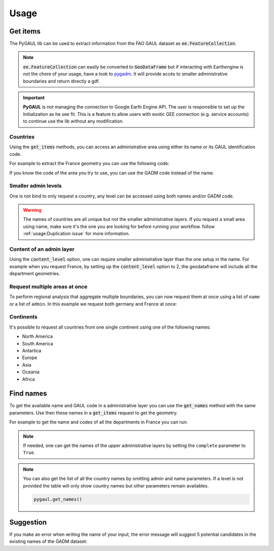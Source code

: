 Usage
=====

Get items
---------

The PyGAUL lib can be used to extract information from the FAO GAUL dataset as :code:`ee.FeatureCollection`.

.. note::

    :code:`ee.FeatureCollection` can easily be converted to :code:`GeoDataFrame` but if interacting with Earthengine is not the chore of your usage, have a look to `pygadm <https://github.com/12rambau/pygadm>`__. It will provide accès to smaller administrative boundaries and return directly a gdf.

.. important::

    **PyGAUL** is not managing the connection to Google Earth Engine API. The user is responsible to set up the Initialization as he see fit.
    This is a feature to allow users with exotic GEE connection (e.g. service accounts) to continue use the lib without any modification.

Countries
^^^^^^^^^

Using the :code:`get_items` methods, you can access an administrative area using either its name or its GAUL identification code.

For example to extract the France geometry you can use the following code:

.. jupyter-execute::

    import pygaul
    from geemap import Map
    import ee

    ee.Initialize()

    fc = pygaul.get_items(name="France")

    # display it in a map
    m = Map(zoom=5, center=[46.21, 2.21])
    m.addLayer(fc, {"color": "red"}, "")
    m

If you know the code of the area you try to use, you can use the GADM code instead of the name.

.. jupyter-execute::

    import pygaul
    from geemap import Map
    import ee

    ee.Initialize()

    fc = pygaul.get_items(admin="85")

    # display it in a map
    m = Map(zoom=5, center=[46.21, 2.21])
    m.addLayer(fc, {"color": "red"}, "")
    m

Smaller admin levels
^^^^^^^^^^^^^^^^^^^^

One is not bind to only request a country, any level can be accessed using both names and/or GADM code.

.. jupyter-execute::

    import pygaul
    from geemap import Map
    import ee

    ee.Initialize()

    fc = pygaul.get_items(name="Corse-du-Sud")

    # display it in a map
    m = Map(zoom=8, center=[41.86, 8.97])
    m.addLayer(fc, {"color": "red"}, "")
    m

.. warning::

    The names of countries are all unique but not the smaller administrative layers. If you request a small area using name, make sure it's the one you are looking for before running your workflow. follow :ref:`usage:Duplication issue` for more information.

Content of an admin layer
^^^^^^^^^^^^^^^^^^^^^^^^^

Using the :code:`content_level` option, one can require smaller administrative layer than the one setup in the name. For example when you request France, by setting up the :code:`content_level` option to 2, the geodataframe will include all the department geometries.

.. jupyter-execute::

    import pygaul
    from geemap import Map
    import ee

    ee.Initialize()

    fc = pygaul.get_items(admin="85", content_level=2)

    # display it in a map
    m = Map(zoom=5, center=[46.21, 2.21])
    m.addLayer(fc, {"color": "red"}, "")
    m

Request multiple areas at once
^^^^^^^^^^^^^^^^^^^^^^^^^^^^^^

To perform regional analysis that aggregate multiple boundaries, you can now request them at once using a list of ``name`` or a list of ``admin``. In this example we request both germany and France at once:

.. jupyter-execute::

    import pygaul
    from geemap import Map
    import ee

    ee.Initialize()

    fc = pygaul.get_items(name=["France", "Germany"], content_level=1)

    # display it in a map
    m = Map(zoom=5, center=[48.83, 5.17])
    m.addLayer(fc, {"color": "red"}, "")
    m

Continents
^^^^^^^^^^

It's possible to request all countries from one single continent using one of the following names:

-   North America
-   South America
-   Antartica
-   Europe
-   Asia
-   Oceania
-   Africa

.. jupyter-execute::

    import pygaul
    from geemap import Map
    import ee

    ee.Initialize()

    fc = pygaul.get_items(name="europe")

    # display it in a map
    m = Map(zoom=4, center = [49.38237278700955, 31.464843750000004])
    m.addLayer(fc, {"color": "red"}, "")
    m

Find names
----------

To get the available name and GAUL code in a administrative layer you can use the :code:`get_names` method with the same parameters. Use then these names in a :code:`get_items` request to get the geometry.

For example to get the name and codes of all the departments in France you can run:

.. jupyter-execute::

    import pygaul

    pygaul.get_names(admin="85", content_level=2)

.. note::

    If needed, one can get the names of the upper administrative layers by setting the ``complete`` parameter to ``True``.

    .. jupyter-execute::

        import pygaul

        pygaul.get_names(admin="1270", content_level=2, complete=True)

.. note::

    You can also get the list of all the country names by omitting admin and name parameters. If a level is not provided the table will only show country names but other parameters remain availables.

    .. code-block:: python

        pygaul.get_names()


Suggestion
----------

If you make an error when writing the name of your input, the error message will suggest 5 potential candidates in the existing names of the GADM dataset:


.. jupyter-execute::
    :raises: ValueError

    import pygaul
    import ee

    ee.Initialize()

    fc = pygaul.get_items(name="Franc")

